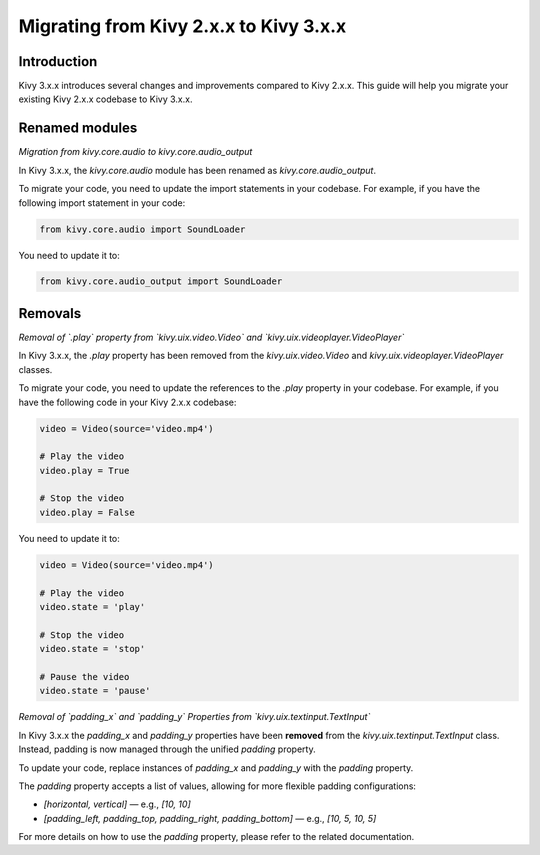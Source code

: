 .. _migration:

Migrating from Kivy 2.x.x to Kivy 3.x.x
========================================

Introduction
------------

Kivy 3.x.x introduces several changes and improvements compared to Kivy 2.x.x. This guide will help you migrate your existing Kivy 2.x.x codebase to Kivy 3.x.x.

Renamed modules
---------------

*Migration from kivy.core.audio to kivy.core.audio_output*


In Kivy 3.x.x, the `kivy.core.audio` module has been renamed as `kivy.core.audio_output`. 

To migrate your code, you need to update the import statements in your codebase. For example, if you have the following import statement in your code:

.. code-block:: python

    from kivy.core.audio import SoundLoader

You need to update it to:

.. code-block:: python

    from kivy.core.audio_output import SoundLoader


Removals
--------

*Removal of `.play` property from `kivy.uix.video.Video` and `kivy.uix.videoplayer.VideoPlayer`*

In Kivy 3.x.x, the `.play` property has been removed from the `kivy.uix.video.Video` and `kivy.uix.videoplayer.VideoPlayer` classes.

To migrate your code, you need to update the references to the `.play` property in your codebase. For example, if you have the following code in your Kivy 2.x.x codebase:

.. code-block:: python

    video = Video(source='video.mp4')

    # Play the video
    video.play = True

    # Stop the video
    video.play = False

You need to update it to:

.. code-block:: python

    video = Video(source='video.mp4')

    # Play the video
    video.state = 'play'

    # Stop the video
    video.state = 'stop'

    # Pause the video
    video.state = 'pause'


*Removal of `padding_x` and `padding_y` Properties from `kivy.uix.textinput.TextInput`*

In Kivy 3.x.x the `padding_x` and `padding_y` properties have been **removed** from the `kivy.uix.textinput.TextInput` class. Instead, padding is now managed through the unified `padding` property.

To update your code, replace instances of `padding_x` and `padding_y` with the `padding` property.

The `padding` property accepts a list of values, allowing for more flexible padding configurations:

- `[horizontal, vertical]` — e.g., `[10, 10]`
- `[padding_left, padding_top, padding_right, padding_bottom]` — e.g., `[10, 5, 10, 5]`

For more details on how to use the `padding` property, please refer to the related documentation.
